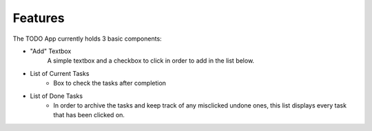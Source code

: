 Features
========

The TODO App currently holds 3 basic components:

- "Add" Textbox
   A simple textbox and a checkbox to click in order to add in the list below.

- List of Current Tasks
   - Box to check the tasks after completion
   
- List of Done Tasks
   - In order to archive the tasks and keep track of any misclicked undone ones, this list displays every task that has been clicked on.
   


.. autosummary::
   :toctree: generated

   lumache
